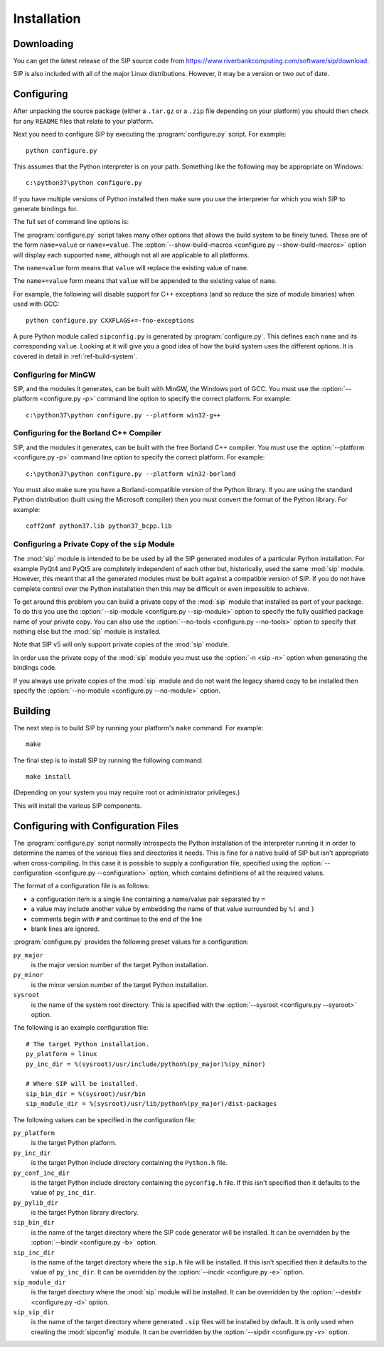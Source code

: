 Installation
============

Downloading
-----------

You can get the latest release of the SIP source code from
https://www.riverbankcomputing.com/software/sip/download.

SIP is also included with all of the major Linux distributions.  However, it
may be a version or two out of date.


Configuring
-----------

After unpacking the source package (either a ``.tar.gz`` or a ``.zip`` file
depending on your platform) you should then check for any ``README`` files
that relate to your platform.

Next you need to configure SIP by executing the :program:`configure.py` script.
For example::

    python configure.py

This assumes that the Python interpreter is on your path.  Something like the
following may be appropriate on Windows::

    c:\python37\python configure.py

If you have multiple versions of Python installed then make sure you use the
interpreter for which you wish SIP to generate bindings for.

The full set of command line options is:

.. program:: configure.py

.. cmdoption:: --version

    Display the SIP version number.

.. cmdoption:: -h, --help

    Display a help message.

.. cmdoption:: --arch <ARCH>

    Binaries for the MacOS/X architecture ``<ARCH>`` will be built.  This
    option should be given once for each architecture to be built.  Specifying
    more than one architecture will cause a universal binary to be created.

.. cmdoption:: -b <DIR>, --bindir <DIR>

    The SIP code generator will be installed in the directory ``<DIR>``.

.. cmdoption:: --configuration <FILE>

    .. versionadded:: 4.16

    ``<FILE>`` contains the configuration of the SIP build to be used instead
    of dynamically introspecting the system and is typically used when
    cross-compiling.  See :ref:`ref-configuration-files`.

.. cmdoption:: -d <DIR>, --destdir <DIR>

    The :mod:`sip` module will be installed in the directory ``<DIR>``.

.. cmdoption:: --deployment-target <VERSION>

    .. versionadded:: 4.12.1

    Each generated Makefile will set the :envvar:`MACOSX_DEPLOYMENT_TARGET`
    environment variable to ``<VERSION>``.  In order to work around bugs in
    some versions of Python, this should be used instead of setting the
    environment variable in the shell.

.. cmdoption:: -e <DIR>, --incdir <DIR>

    The SIP header file will be installed in the directory ``<DIR>``.

.. cmdoption:: -k, --static

    The :mod:`sip` module will be built as a static library.  This is useful
    when building the :mod:`sip` module as a Python builtin.

.. cmdoption:: -n, --universal

    The SIP code generator and module will be built as universal binaries
    under MacOS/X.  If the :option:`--arch <configure.py --arch>` option has
    not been specified then the universal binary will include the ``i386`` and
    ``ppc`` architectures.

.. cmdoption:: --no-dist-info

    .. versionadded:: 4.19.9

    This disables the creation of the PEP 376 ``.dist-info`` directory.
    Starting with this version a ``.dist-info`` is created.  This contains
    meta-data about the installation including version information for
    dependent packages.  It also means that ``pip`` can be used to uninstall
    the package.

.. cmdoption:: --no-module

    .. versionadded:: 4.19.12

    The :mod:`sip` module will not be installed.

.. cmdoption:: --no-stubs

    .. versionadded:: 4.19

    This disables the installation of the ``sip.pyi`` type hints stub file.

.. cmdoption:: --no-tools

    .. versionadded:: 4.16

    The SIP code generator, ``sip.h`` header file and :mod:`sipconfig` module
    will not be installed.

.. cmdoption:: -p <PLATFORM>, --platform <PLATFORM>

    Explicitly specify the platform/compiler to be used by the build system,
    otherwise a platform specific default will be used.  The
    :option:`--show-platforms <configure.py --show-platforms>` option will
    display all the supported platform/compilers.

.. cmdoption:: -s <SDK>, --sdk <SDK>

    If the :option:`--universal <configure.py -n>` option was given then this
    specifies the name of the SDK directory.  If a path is not given then it is
    assumed to be a sub-directory of
    ``/Applications/Xcode.app/Contents/Developer/Platforms/MacOSX.platform/Developer/SDKs``
    or ``/Developer/SDKs``.

.. cmdoption:: --stubsdir <DIR>

    .. versionadded:: 4.19

    ``<DIR>`` is the name of the directory where the ``sip.pyi`` type hints
    stub file is installed.  By default this is the directory where the
    :mod:`sip` module is installed.

.. cmdoption:: -u, --debug

    The :mod:`sip` module will be built with debugging symbols.

.. cmdoption:: -v <DIR>, --sipdir <DIR>

    By default ``.sip`` files will be installed in the directory ``<DIR>``.

.. cmdoption:: --show-platforms

    The list of all supported platform/compilers will be displayed.

.. cmdoption:: --show-build-macros

    The list of all available build macros will be displayed.

.. cmdoption:: --sip-module <NAME>

    The :mod:`sip` module will be created with the name ``<NAME>`` rather than
    the default ``sip``.  ``<NAME>`` should be of the form ``package.sip``.
    See :ref:`ref-private-sip` for how to use this to create a private copy of
    the :mod:`sip` module.  Also see the :option:`-n <sip -n>` option of the
    code generator.

.. cmdoption:: --sysroot <DIR>

    .. versionadded:: 4.16

    ``<DIR>`` is the name of an optional directory that replaces ``sys.prefix``
    in the names of other directories (specifically those specifying where the
    various SIP components will be installed and where the Python include
    directories can be found).  It is typically used when cross-compiling or
    when building a static version of SIP.  See :ref:`ref-configuration-files`.

.. cmdoption:: --target-py-version <VERSION>

    .. versionadded:: 4.16

    ``<VERSION>`` is the major and minor version (e.g. ``3.4``) of the version
    of Python being targetted.  By default the version of Python being used to
    run the :program:`configure.py` script is used.  It is typically used when
    cross-compiling.  See :ref:`ref-configuration-files`.

.. cmdoption:: --use-qmake

    .. versionadded:: 4.16

    Normally the :program:`configure.py` script uses SIP's own build system to
    create the Makefiles for the code generator and module.  This option causes
    project files (``.pro`` files) used by Qt's :program:`qmake` program to be
    generated instead.  :program:`qmake` should then be run to generate the
    Makefiles.  This is particularly useful when cross-compiling.

The :program:`configure.py` script takes many other options that allows the
build system to be finely tuned.  These are of the form ``name=value`` or
``name+=value``.  The :option:`--show-build-macros <configure.py
--show-build-macros>` option will display each supported ``name``, although not
all are applicable to all platforms.

The ``name=value`` form means that ``value`` will replace the existing value of
``name``.

The ``name+=value`` form means that ``value`` will be appended to the existing
value of ``name``.

For example, the following will disable support for C++ exceptions (and so
reduce the size of module binaries) when used with GCC::

    python configure.py CXXFLAGS+=-fno-exceptions

A pure Python module called ``sipconfig.py`` is generated by
:program:`configure.py`.  This defines each ``name`` and its corresponding
``value``.  Looking at it will give you a good idea of how the build system
uses the different options.  It is covered in detail in
:ref:`ref-build-system`.


Configuring for MinGW
*********************

SIP, and the modules it generates, can be built with MinGW, the Windows port of
GCC.  You must use the :option:`--platform <configure.py -p>` command line
option to specify the correct platform.  For example::

    c:\python37\python configure.py --platform win32-g++


Configuring for the Borland C++ Compiler
****************************************

SIP, and the modules it generates, can be built with the free Borland C++
compiler.  You must use the :option:`--platform <configure.py -p>` command line
option to specify the correct platform.  For example::

    c:\python37\python configure.py --platform win32-borland

You must also make sure you have a Borland-compatible version of the Python
library.  If you are using the standard Python distribution (built using the
Microsoft compiler) then you must convert the format of the Python library.
For example::

    coff2omf python37.lib python37_bcpp.lib


.. _ref-private-sip:

Configuring a Private Copy of the ``sip`` Module
************************************************

.. versionadded:: 4.12

The :mod:`sip` module is intended to be be used by all the SIP generated
modules of a particular Python installation.  For example PyQt4 and PyQt5 are
completely independent of each other but, historically, used the same
:mod:`sip` module.  However, this meant that all the generated modules must be
built against a compatible version of SIP.  If you do not have complete control
over the Python installation then this may be difficult or even impossible to
achieve.

To get around this problem you can build a private copy of the :mod:`sip`
module that installed as part of your package.  To do this you use the
:option:`--sip-module <configure.py --sip-module>` option to specify the fully
qualified package name of your private copy.  You can also use the
:option:`--no-tools <configure.py --no-tools>` option to specify that nothing
else but the :mod:`sip` module is installed.

Note that SIP v5 will only support private copies of the :mod:`sip` module.

.. versionadded:: 4.19.9

In order use the private copy of the :mod:`sip` module you must use the
:option:`-n <sip -n>` option when generating the bindings code.

.. versionadded:: 4.19.12

If you always use private copies of the :mod:`sip` module and do not want the
legacy shared copy to be installed then specify the
:option:`--no-module <configure.py --no-module>` option.


Building
--------

The next step is to build SIP by running your platform's ``make`` command.  For
example::

    make

The final step is to install SIP by running the following command::

    make install

(Depending on your system you may require root or administrator privileges.)

This will install the various SIP components.


.. _ref-configuration-files:

Configuring with Configuration Files
------------------------------------

The :program:`configure.py` script normally introspects the Python installation
of the interpreter running it in order to determine the names of the various
files and directories it needs.  This is fine for a native build of SIP but
isn't appropriate when cross-compiling.  In this case it is possible to supply
a configuration file, specified using the
:option:`--configuration <configure.py --configuration>` option, which contains
definitions of all the required values.

The format of a configuration file is as follows:

- a configuration item is a single line containing a name/value pair separated
  by ``=``

- a value may include another value by embedding the name of that value
  surrounded by ``%(`` and ``)``

- comments begin with ``#`` and continue to the end of the line

- blank lines are ignored.

:program:`configure.py` provides the following preset values for a
configuration:

``py_major``
    is the major version number of the target Python installation.

``py_minor``
    is the minor version number of the target Python installation.

``sysroot``
    is the name of the system root directory.  This is specified with the
    :option:`--sysroot <configure.py --sysroot>` option.

The following is an example configuration file::

    # The target Python installation.
    py_platform = linux
    py_inc_dir = %(sysroot)/usr/include/python%(py_major)%(py_minor)

    # Where SIP will be installed.
    sip_bin_dir = %(sysroot)/usr/bin
    sip_module_dir = %(sysroot)/usr/lib/python%(py_major)/dist-packages

The following values can be specified in the configuration file:

``py_platform``
    is the target Python platform.

``py_inc_dir``
    is the target Python include directory containing the ``Python.h`` file.

``py_conf_inc_dir``
    is the target Python include directory containing the ``pyconfig.h`` file.
    If this isn't specified then it defaults to the value of ``py_inc_dir``.

``py_pylib_dir``
    is the target Python library directory.

``sip_bin_dir``
    is the name of the target directory where the SIP code generator will be
    installed.  It can be overridden by the
    :option:`--bindir <configure.py -b>` option.

``sip_inc_dir``
    is the name of the target directory where the ``sip.h`` file will be
    installed.  If this isn't specified then it defaults to the value of
    ``py_inc_dir``.  It can be overridden by the
    :option:`--incdir <configure.py -e>` option.

``sip_module_dir``
    is the target directory where the :mod:`sip` module will be installed.  It
    can be overridden by the :option:`--destdir <configure.py -d>` option.

``sip_sip_dir``
    is the name of the target directory where generated ``.sip`` files will be
    installed by default.  It is only used when creating the :mod:`sipconfig`
    module.  It can be overridden by the :option:`--sipdir <configure.py -v>`
    option.

